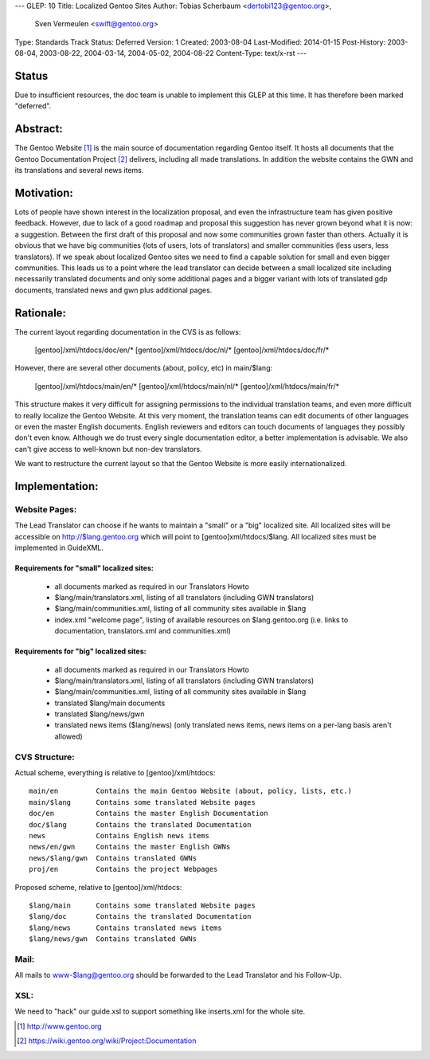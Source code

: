 ---
GLEP: 10
Title: Localized Gentoo Sites
Author: Tobias Scherbaum <dertobi123@gentoo.org>,
        Sven Vermeulen <swift@gentoo.org>
Type: Standards Track
Status: Deferred
Version: 1
Created: 2003-08-04
Last-Modified: 2014-01-15
Post-History: 2003-08-04, 2003-08-22, 2004-03-14, 2004-05-02, 2004-08-22
Content-Type: text/x-rst
---


Status
======

Due to insufficient resources, the doc team is unable to implement
this GLEP at this time.  It has therefore been marked "deferred".

Abstract:
=========

The Gentoo Website [#gentoo]_ is the main source of documentation regarding
Gentoo itself. It hosts all documents that the Gentoo Documentation Project
[#gdp]_ delivers, including all made translations. In addition the website
contains the GWN and its translations and several news items.


Motivation:
===========

Lots of people have shown interest in the localization proposal, and
even the infrastructure team has given positive feedback. However, due
to lack of a good roadmap and proposal this suggestion has never grown
beyond what it is now: a suggestion. Between the first draft of this
proposal and now some communities grown faster than others. Actually it
is obvious that we have big communities (lots of users, lots of
translators) and smaller communities (less users, less translators). If
we speak about localized Gentoo sites we need to find a capable
solution for small and even bigger communities. This leads us to a
point where the lead translator can decide between a small localized
site including necessarily translated documents and only some
additional pages and a bigger variant with lots of translated gdp
documents, translated news and gwn plus additional pages.


Rationale:
==========

The current layout regarding documentation in the CVS is as follows:
  
  [gentoo]/xml/htdocs/doc/en/*
  [gentoo]/xml/htdocs/doc/nl/*
  [gentoo]/xml/htdocs/doc/fr/*

However, there are several other documents (about, policy, etc) in
main/$lang:

  [gentoo]/xml/htdocs/main/en/*
  [gentoo]/xml/htdocs/main/nl/*
  [gentoo]/xml/htdocs/main/fr/*

This structure makes it very difficult for assigning permissions to the
individual translation teams, and even more difficult to really localize
the Gentoo Website. At this very moment, the translation teams can edit
documents of other languages or even the master English documents. English
reviewers and editors can touch documents of languages they possibly don't
even know. Although we do trust every single documentation editor, a better
implementation is advisable. We also can't give access to well-known
but non-dev translators.

We want to restructure the current layout so that the Gentoo Website is
more easily internationalized.


Implementation:
===============

Website Pages:
--------------

The Lead Translator can choose if he wants to maintain a "small" or a
"big" localized site. All localized sites will be accessible on
http://$lang.gentoo.org which will point to [gentoo]xml/htdocs/$lang.
All localized sites must be implemented in GuideXML.

Requirements for "small" localized sites:
.........................................

  - all documents marked as required in our Translators Howto
  - $lang/main/translators.xml, listing of all translators (including
    GWN translators)
  - $lang/main/communities.xml, listing of all community sites available in $lang
  - index.xml "welcome page", listing of available resources on
    $lang.gentoo.org (i.e. links to documentation, translators.xml and
    communities.xml)

Requirements for "big" localized sites:
.......................................
  
  - all documents marked as required in our Translators Howto
  - $lang/main/translators.xml, listing of all translators (including
    GWN translators)
  - $lang/main/communities.xml, listing of all community sites available in $lang
  - translated $lang/main documents
  - translated $lang/news/gwn
  - translated news items ($lang/news) (only translated news items,
    news items on a per-lang basis aren't allowed)


CVS Structure:
--------------

Actual scheme, everything is relative to [gentoo]/xml/htdocs::

  main/en         Contains the main Gentoo Website (about, policy, lists, etc.)
  main/$lang      Contains some translated Website pages
  doc/en          Contains the master English Documentation
  doc/$lang       Contains the translated Documentation
  news            Contains English news items
  news/en/gwn     Contains the master English GWNs
  news/$lang/gwn  Contains translated GWNs
  proj/en         Contains the project Webpages

Proposed scheme, relative to [gentoo]/xml/htdocs::

  $lang/main      Contains some translated Website pages
  $lang/doc       Contains the translated Documentation
  $lang/news      Contains translated news items
  $lang/news/gwn  Contains translated GWNs

Mail:
-----

All mails to www-$lang@gentoo.org should be forwarded to the Lead
Translator and his Follow-Up.


XSL:
----

We need to "hack" our guide.xsl to support something like inserts.xml for the
whole site.



.. [#gentoo] http://www.gentoo.org
.. [#gdp] https://wiki.gentoo.org/wiki/Project:Documentation

